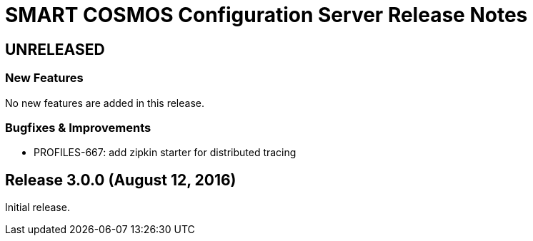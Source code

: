 = SMART COSMOS Configuration Server Release Notes

== UNRELEASED

=== New Features

No new features are added in this release.

=== Bugfixes & Improvements

* PROFILES-667: add zipkin starter for distributed tracing

== Release 3.0.0 (August 12, 2016)

Initial release.
